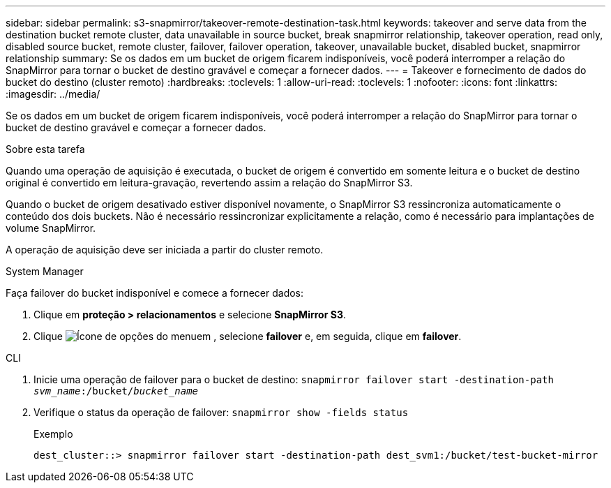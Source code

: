 ---
sidebar: sidebar 
permalink: s3-snapmirror/takeover-remote-destination-task.html 
keywords: takeover and serve data from the destination bucket remote cluster, data unavailable in source bucket, break snapmirror relationship, takeover operation, read only, disabled source bucket, remote cluster, failover, failover operation, takeover, unavailable bucket, disabled bucket, snapmirror relationship 
summary: Se os dados em um bucket de origem ficarem indisponíveis, você poderá interromper a relação do SnapMirror para tornar o bucket de destino gravável e começar a fornecer dados. 
---
= Takeover e fornecimento de dados do bucket do destino (cluster remoto)
:hardbreaks:
:toclevels: 1
:allow-uri-read: 
:toclevels: 1
:nofooter: 
:icons: font
:linkattrs: 
:imagesdir: ../media/


[role="lead"]
Se os dados em um bucket de origem ficarem indisponíveis, você poderá interromper a relação do SnapMirror para tornar o bucket de destino gravável e começar a fornecer dados.

.Sobre esta tarefa
Quando uma operação de aquisição é executada, o bucket de origem é convertido em somente leitura e o bucket de destino original é convertido em leitura-gravação, revertendo assim a relação do SnapMirror S3.

Quando o bucket de origem desativado estiver disponível novamente, o SnapMirror S3 ressincroniza automaticamente o conteúdo dos dois buckets. Não é necessário ressincronizar explicitamente a relação, como é necessário para implantações de volume SnapMirror.

A operação de aquisição deve ser iniciada a partir do cluster remoto.

[role="tabbed-block"]
====
.System Manager
--
Faça failover do bucket indisponível e comece a fornecer dados:

. Clique em *proteção > relacionamentos* e selecione *SnapMirror S3*.
. Clique image:icon_kabob.gif["Ícone de opções do menu"]em , selecione *failover* e, em seguida, clique em *failover*.


--
.CLI
--
. Inicie uma operação de failover para o bucket de destino:
`snapmirror failover start -destination-path _svm_name_:/bucket/_bucket_name_`
. Verifique o status da operação de failover:
`snapmirror show -fields status`
+
.Exemplo
[listing]
----
dest_cluster::> snapmirror failover start -destination-path dest_svm1:/bucket/test-bucket-mirror
----


--
====